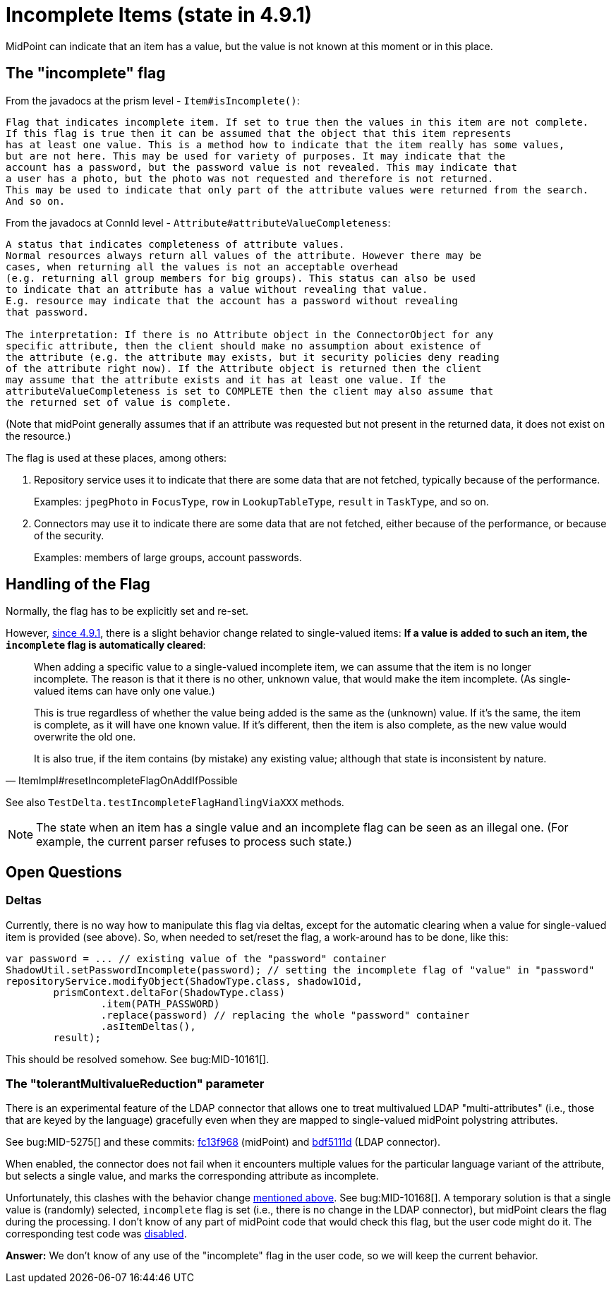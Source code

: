= Incomplete Items (state in 4.9.1)

MidPoint can indicate that an item has a value, but the value is not known at this moment or in this place.

== The "incomplete" flag

From the javadocs at the prism level - `Item#isIncomplete()`:

----
Flag that indicates incomplete item. If set to true then the values in this item are not complete.
If this flag is true then it can be assumed that the object that this item represents
has at least one value. This is a method how to indicate that the item really has some values,
but are not here. This may be used for variety of purposes. It may indicate that the
account has a password, but the password value is not revealed. This may indicate that
a user has a photo, but the photo was not requested and therefore is not returned.
This may be used to indicate that only part of the attribute values were returned from the search.
And so on.
----

From the javadocs at ConnId level - `Attribute#attributeValueCompleteness`:

----
A status that indicates completeness of attribute values.
Normal resources always return all values of the attribute. However there may be
cases, when returning all the values is not an acceptable overhead
(e.g. returning all group members for big groups). This status can also be used
to indicate that an attribute has a value without revealing that value.
E.g. resource may indicate that the account has a password without revealing
that password.

The interpretation: If there is no Attribute object in the ConnectorObject for any
specific attribute, then the client should make no assumption about existence of
the attribute (e.g. the attribute may exists, but it security policies deny reading
of the attribute right now). If the Attribute object is returned then the client
may assume that the attribute exists and it has at least one value. If the
attributeValueCompleteness is set to COMPLETE then the client may also assume that
the returned set of value is complete.
----

(Note that midPoint generally assumes that if an attribute was requested but not present in the returned data, it does not exist on the resource.)

The flag is used at these places, among others:

. Repository service uses it to indicate that there are some data that are not fetched, typically because of the performance.
+
Examples: `jpegPhoto` in `FocusType`, `row` in `LookupTableType`, `result` in `TaskType`, and so on.

. Connectors may use it to indicate there are some data that are not fetched, either because of the performance, or because of the security.
+
Examples: members of large groups, account passwords.

[#_handling]
== Handling of the Flag

Normally, the flag has to be explicitly set and re-set.

However, https://github.com/Evolveum/prism/commit/4f45c7ac3319ab79d88c03b9fb71d98aa9cab924[since 4.9.1], there is a slight behavior change related to single-valued items:
*If a value is added to such an item, the `incomplete` flag is automatically cleared*:

[quote,ItemImpl#resetIncompleteFlagOnAddIfPossible]
____
When adding a specific value to a single-valued incomplete item, we can assume that the item is no longer incomplete.
The reason is that it there is no other, unknown value, that would make the item incomplete.
(As single-valued items can have only one value.)

This is true regardless of whether the value being added is the same as the (unknown) value.
If it's the same, the item is complete, as it will have one known value.
If it's different, then the item is also complete, as the new value would overwrite the old one.

It is also true, if the item contains (by mistake) any existing value; although that state is inconsistent by nature.
____

See also `TestDelta.testIncompleteFlagHandlingViaXXX` methods.

NOTE: The state when an item has a single value and an incomplete flag can be seen as an illegal one.
(For example, the current parser refuses to process such state.)

== Open Questions

=== Deltas

Currently, there is no way how to manipulate this flag via deltas, except for the automatic clearing when a value for single-valued item is provided (see above).
So, when needed to set/reset the flag, a work-around has to be done, like this:

[source,java]
----
var password = ... // existing value of the "password" container
ShadowUtil.setPasswordIncomplete(password); // setting the incomplete flag of "value" in "password"
repositoryService.modifyObject(ShadowType.class, shadow1Oid,
        prismContext.deltaFor(ShadowType.class)
                .item(PATH_PASSWORD)
                .replace(password) // replacing the whole "password" container
                .asItemDeltas(),
        result);
----

This should be resolved somehow.
See bug:MID-10161[].

=== The "tolerantMultivalueReduction" parameter

There is an experimental feature of the LDAP connector that allows one to treat multivalued LDAP "multi-attributes" (i.e., those that are keyed by the language) gracefully even when they are mapped to single-valued midPoint polystring attributes.

See bug:MID-5275[] and these commits: https://github.com/Evolveum/midpoint/commit/fc13f9685b3f4bdcd8dcd5d5ded18fdcc31da9aa[fc13f968] (midPoint) and https://github.com/Evolveum/connector-ldap/commit/bdf5111dc4fb2aed26c356ed13e40eab489ad9f8[bdf5111d] (LDAP connector).

When enabled, the connector does not fail when it encounters multiple values for the particular language variant of the attribute, but selects a single value, and marks the corresponding attribute as incomplete.

Unfortunately, this clashes with the behavior change xref:#_handling[mentioned above].
See bug:MID-10168[].
A temporary solution is that a single value is (randomly) selected, `incomplete` flag is set (i.e., there is no change in the LDAP connector), but midPoint clears the flag during the processing.
I don't know of any part of midPoint code that would check this flag, but the user code might do it.
The corresponding test code was https://github.com/Evolveum/midpoint/commit/1f3f7352fda6c34343320473dc6620817df53b32[disabled].

*Answer:* We don't know of any use of the "incomplete" flag in the user code, so we will keep the current behavior.
